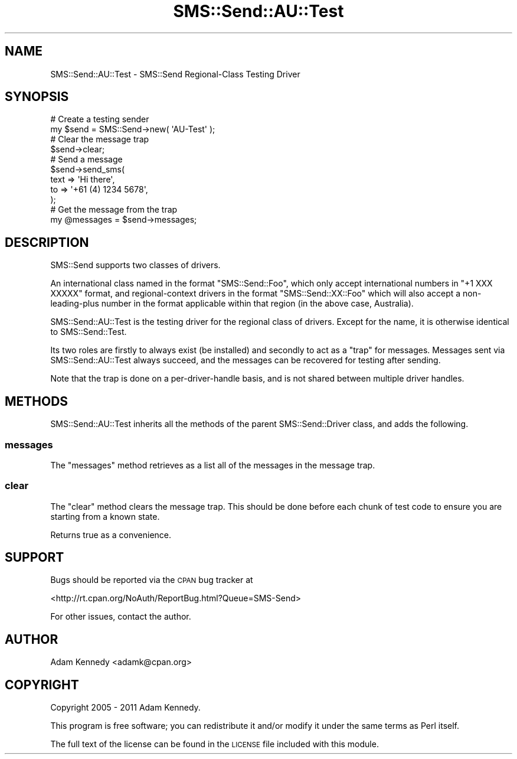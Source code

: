 .\" Automatically generated by Pod::Man 4.14 (Pod::Simple 3.40)
.\"
.\" Standard preamble:
.\" ========================================================================
.de Sp \" Vertical space (when we can't use .PP)
.if t .sp .5v
.if n .sp
..
.de Vb \" Begin verbatim text
.ft CW
.nf
.ne \\$1
..
.de Ve \" End verbatim text
.ft R
.fi
..
.\" Set up some character translations and predefined strings.  \*(-- will
.\" give an unbreakable dash, \*(PI will give pi, \*(L" will give a left
.\" double quote, and \*(R" will give a right double quote.  \*(C+ will
.\" give a nicer C++.  Capital omega is used to do unbreakable dashes and
.\" therefore won't be available.  \*(C` and \*(C' expand to `' in nroff,
.\" nothing in troff, for use with C<>.
.tr \(*W-
.ds C+ C\v'-.1v'\h'-1p'\s-2+\h'-1p'+\s0\v'.1v'\h'-1p'
.ie n \{\
.    ds -- \(*W-
.    ds PI pi
.    if (\n(.H=4u)&(1m=24u) .ds -- \(*W\h'-12u'\(*W\h'-12u'-\" diablo 10 pitch
.    if (\n(.H=4u)&(1m=20u) .ds -- \(*W\h'-12u'\(*W\h'-8u'-\"  diablo 12 pitch
.    ds L" ""
.    ds R" ""
.    ds C` ""
.    ds C' ""
'br\}
.el\{\
.    ds -- \|\(em\|
.    ds PI \(*p
.    ds L" ``
.    ds R" ''
.    ds C`
.    ds C'
'br\}
.\"
.\" Escape single quotes in literal strings from groff's Unicode transform.
.ie \n(.g .ds Aq \(aq
.el       .ds Aq '
.\"
.\" If the F register is >0, we'll generate index entries on stderr for
.\" titles (.TH), headers (.SH), subsections (.SS), items (.Ip), and index
.\" entries marked with X<> in POD.  Of course, you'll have to process the
.\" output yourself in some meaningful fashion.
.\"
.\" Avoid warning from groff about undefined register 'F'.
.de IX
..
.nr rF 0
.if \n(.g .if rF .nr rF 1
.if (\n(rF:(\n(.g==0)) \{\
.    if \nF \{\
.        de IX
.        tm Index:\\$1\t\\n%\t"\\$2"
..
.        if !\nF==2 \{\
.            nr % 0
.            nr F 2
.        \}
.    \}
.\}
.rr rF
.\" ========================================================================
.\"
.IX Title "SMS::Send::AU::Test 3"
.TH SMS::Send::AU::Test 3 "2011-11-09" "perl v5.32.0" "User Contributed Perl Documentation"
.\" For nroff, turn off justification.  Always turn off hyphenation; it makes
.\" way too many mistakes in technical documents.
.if n .ad l
.nh
.SH "NAME"
SMS::Send::AU::Test \- SMS::Send Regional\-Class Testing Driver
.SH "SYNOPSIS"
.IX Header "SYNOPSIS"
.Vb 2
\&  # Create a testing sender
\&  my $send = SMS::Send\->new( \*(AqAU\-Test\*(Aq );
\&  
\&  # Clear the message trap
\&  $send\->clear;
\&  
\&  # Send a message
\&  $send\->send_sms(
\&        text => \*(AqHi there\*(Aq,
\&        to   => \*(Aq+61 (4) 1234 5678\*(Aq,
\&        );
\&  
\&  # Get the message from the trap
\&  my @messages = $send\->messages;
.Ve
.SH "DESCRIPTION"
.IX Header "DESCRIPTION"
SMS::Send supports two classes of drivers.
.PP
An international class named in the format \f(CW\*(C`SMS::Send::Foo\*(C'\fR, which only
accept international numbers in \f(CW\*(C`+1 XXX XXXXX\*(C'\fR format, and
regional-context drivers in the format \f(CW\*(C`SMS::Send::XX::Foo\*(C'\fR which will
also accept a non-leading-plus number in the format applicable within that
region (in the above case, Australia).
.PP
SMS::Send::AU::Test is the testing driver for the regional class of
drivers. Except for the name, it is otherwise identical to
SMS::Send::Test.
.PP
Its two roles are firstly to always exist (be installed) and secondly
to act as a \*(L"trap\*(R" for messages. Messages sent via SMS::Send::AU::Test
always succeed, and the messages can be recovered for testing after
sending.
.PP
Note that the trap is done on a per-driver-handle basis, and is not
shared between multiple driver handles.
.SH "METHODS"
.IX Header "METHODS"
SMS::Send::AU::Test inherits all the methods of the parent SMS::Send::Driver
class, and adds the following.
.SS "messages"
.IX Subsection "messages"
The \f(CW\*(C`messages\*(C'\fR method retrieves as a list all of the messages in the
message trap.
.SS "clear"
.IX Subsection "clear"
The \f(CW\*(C`clear\*(C'\fR method clears the message trap. This should be done before
each chunk of test code to ensure you are starting from a known state.
.PP
Returns true as a convenience.
.SH "SUPPORT"
.IX Header "SUPPORT"
Bugs should be reported via the \s-1CPAN\s0 bug tracker at
.PP
<http://rt.cpan.org/NoAuth/ReportBug.html?Queue=SMS\-Send>
.PP
For other issues, contact the author.
.SH "AUTHOR"
.IX Header "AUTHOR"
Adam Kennedy <adamk@cpan.org>
.SH "COPYRIGHT"
.IX Header "COPYRIGHT"
Copyright 2005 \- 2011 Adam Kennedy.
.PP
This program is free software; you can redistribute
it and/or modify it under the same terms as Perl itself.
.PP
The full text of the license can be found in the
\&\s-1LICENSE\s0 file included with this module.

